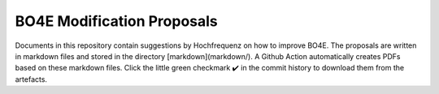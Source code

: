 ===========================
BO4E Modification Proposals
===========================

Documents in this repository contain suggestions by Hochfrequenz on how to improve BO4E.
The proposals are written in markdown files and stored in the directory [markdown](markdown/).
A Github Action automatically creates PDFs based on these markdown files. Click the little green checkmark ✔️ in the commit history to download them from the artefacts.
